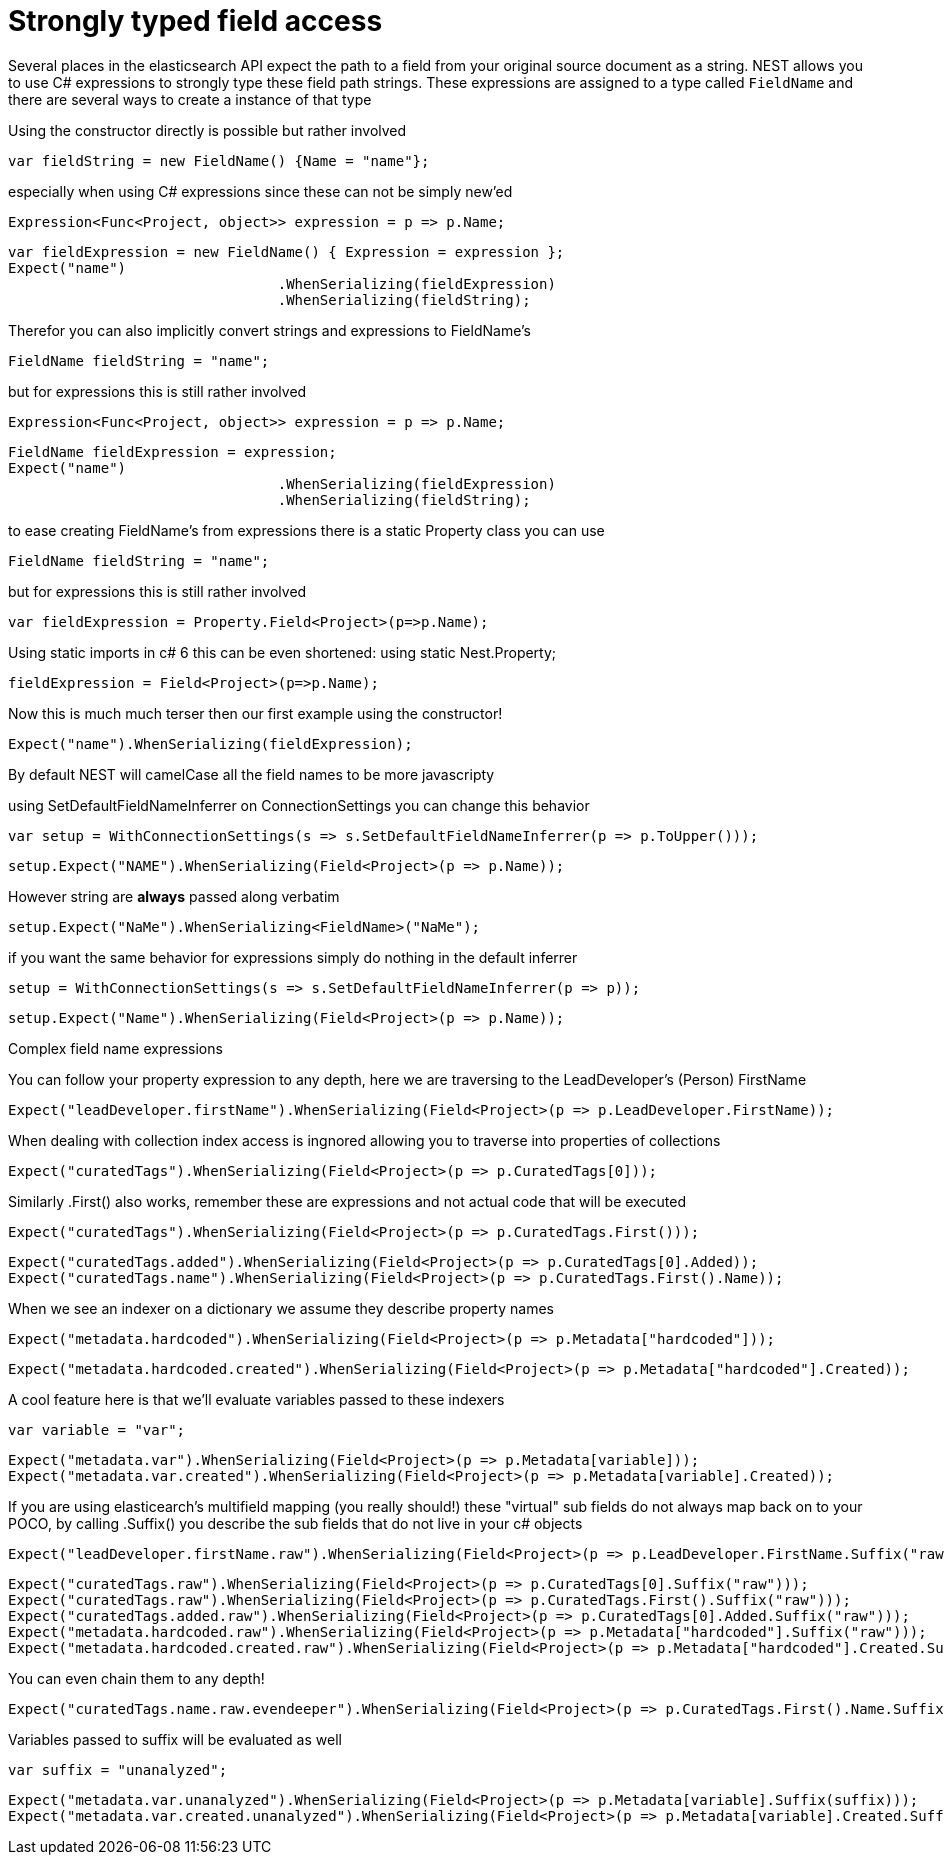 # Strongly typed field access 

Several places in the elasticsearch API expect the path to a field from your original source document as a string.
NEST allows you to use C# expressions to strongly type these field path strings. 
These expressions are assigned to a type called `FieldName` and there are several ways to create a instance of that type

Using the constructor directly is possible but rather involved 

[source, csharp]
----
var fieldString = new FieldName() {Name = "name"};
----
especially when using C# expressions since these can not be simply new'ed

[source, csharp]
----
Expression<Func<Project, object>> expression = p => p.Name;
----
[source, csharp]
----
var fieldExpression = new FieldName() { Expression = expression };
Expect("name")
				.WhenSerializing(fieldExpression)
				.WhenSerializing(fieldString);
----
Therefor you can also implicitly convert strings and expressions to FieldName's 

[source, csharp]
----
FieldName fieldString = "name";
----
but for expressions this is still rather involved 

[source, csharp]
----
Expression<Func<Project, object>> expression = p => p.Name;
----
[source, csharp]
----
FieldName fieldExpression = expression;
Expect("name")
				.WhenSerializing(fieldExpression)
				.WhenSerializing(fieldString);
----
to ease creating FieldName's from expressions there is a static Property class you can use 

[source, csharp]
----
FieldName fieldString = "name";
----
but for expressions this is still rather involved 

[source, csharp]
----
var fieldExpression = Property.Field<Project>(p=>p.Name);
----
Using static imports in c# 6 this can be even shortened:
using static Nest.Property; 

[source, csharp]
----
fieldExpression = Field<Project>(p=>p.Name);
----
Now this is much much terser then our first example using the constructor! 

[source, csharp]
----
Expect("name").WhenSerializing(fieldExpression);
----
By default NEST will camelCase all the field names to be more javascripty 

using SetDefaultFieldNameInferrer on ConnectionSettings you can change this behavior 

[source, csharp]
----
var setup = WithConnectionSettings(s => s.SetDefaultFieldNameInferrer(p => p.ToUpper()));
----
[source, csharp]
----
setup.Expect("NAME").WhenSerializing(Field<Project>(p => p.Name));
----
However string are *always* passed along verbatim 

[source, csharp]
----
setup.Expect("NaMe").WhenSerializing<FieldName>("NaMe");
----
if you want the same behavior for expressions simply do nothing in the default inferrer 

[source, csharp]
----
setup = WithConnectionSettings(s => s.SetDefaultFieldNameInferrer(p => p));
----
[source, csharp]
----
setup.Expect("Name").WhenSerializing(Field<Project>(p => p.Name));
----
Complex field name expressions 

You can follow your property expression to any depth, here we are traversing to the LeadDeveloper's (Person) FirstName 

[source, csharp]
----
Expect("leadDeveloper.firstName").WhenSerializing(Field<Project>(p => p.LeadDeveloper.FirstName));
----
When dealing with collection index access is ingnored allowing you to traverse into properties of collections 

[source, csharp]
----
Expect("curatedTags").WhenSerializing(Field<Project>(p => p.CuratedTags[0]));
----
Similarly .First() also works, remember these are expressions and not actual code that will be executed 

[source, csharp]
----
Expect("curatedTags").WhenSerializing(Field<Project>(p => p.CuratedTags.First()));
----
[source, csharp]
----
Expect("curatedTags.added").WhenSerializing(Field<Project>(p => p.CuratedTags[0].Added));
Expect("curatedTags.name").WhenSerializing(Field<Project>(p => p.CuratedTags.First().Name));
----
When we see an indexer on a dictionary we assume they describe property names 

[source, csharp]
----
Expect("metadata.hardcoded").WhenSerializing(Field<Project>(p => p.Metadata["hardcoded"]));
----
[source, csharp]
----
Expect("metadata.hardcoded.created").WhenSerializing(Field<Project>(p => p.Metadata["hardcoded"].Created));
----
A cool feature here is that we'll evaluate variables passed to these indexers 

[source, csharp]
----
var variable = "var";
----
[source, csharp]
----
Expect("metadata.var").WhenSerializing(Field<Project>(p => p.Metadata[variable]));
Expect("metadata.var.created").WhenSerializing(Field<Project>(p => p.Metadata[variable].Created));
----
If you are using elasticearch's multifield mapping (you really should!) these "virtual" sub fields 
do not always map back on to your POCO, by calling .Suffix() you describe the sub fields that do not live in your c# objects

[source, csharp]
----
Expect("leadDeveloper.firstName.raw").WhenSerializing(Field<Project>(p => p.LeadDeveloper.FirstName.Suffix("raw")));
----
[source, csharp]
----
Expect("curatedTags.raw").WhenSerializing(Field<Project>(p => p.CuratedTags[0].Suffix("raw")));
Expect("curatedTags.raw").WhenSerializing(Field<Project>(p => p.CuratedTags.First().Suffix("raw")));
Expect("curatedTags.added.raw").WhenSerializing(Field<Project>(p => p.CuratedTags[0].Added.Suffix("raw")));
Expect("metadata.hardcoded.raw").WhenSerializing(Field<Project>(p => p.Metadata["hardcoded"].Suffix("raw")));
Expect("metadata.hardcoded.created.raw").WhenSerializing(Field<Project>(p => p.Metadata["hardcoded"].Created.Suffix("raw")));
----
You can even chain them to any depth!

[source, csharp]
----
Expect("curatedTags.name.raw.evendeeper").WhenSerializing(Field<Project>(p => p.CuratedTags.First().Name.Suffix("raw").Suffix("evendeeper")));
----
Variables passed to suffix will be evaluated as well 

[source, csharp]
----
var suffix = "unanalyzed";
----
[source, csharp]
----
Expect("metadata.var.unanalyzed").WhenSerializing(Field<Project>(p => p.Metadata[variable].Suffix(suffix)));
Expect("metadata.var.created.unanalyzed").WhenSerializing(Field<Project>(p => p.Metadata[variable].Created.Suffix(suffix)));
----
